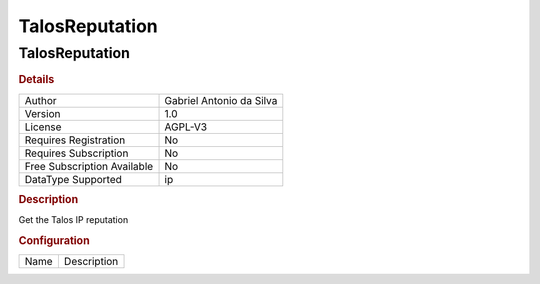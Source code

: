 TalosReputation
===============

TalosReputation
---------------

.. rubric:: Details

===========================  ========================
Author                       Gabriel Antonio da Silva
Version                      1.0
License                      AGPL-V3
Requires Registration        No
Requires Subscription        No
Free Subscription Available  No
DataType Supported           ip
===========================  ========================

.. rubric:: Description

Get the Talos IP reputation

.. rubric:: Configuration

====  ===========
Name  Description
====  ===========

